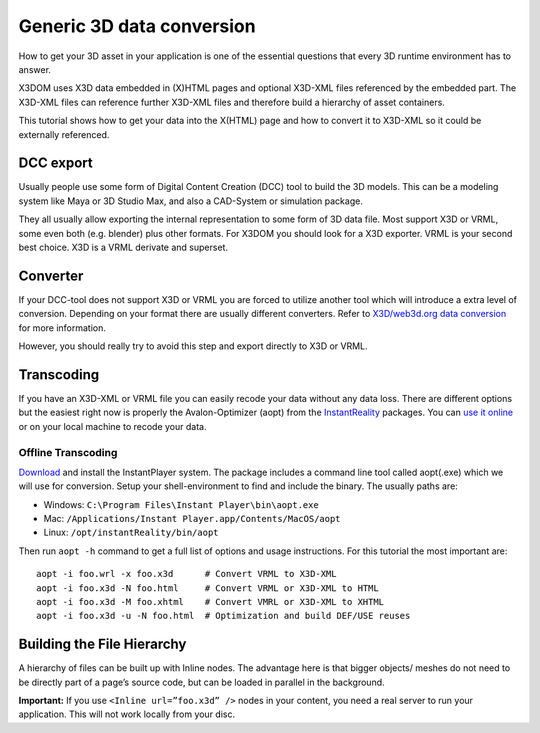 .. _dataconversion:

.. This part of the tutorial appears to be incomplete.

Generic 3D data conversion
===========================

How to get your 3D asset in your application is one of the essential questions that every 3D runtime environment has to answer.

X3DOM uses X3D data embedded in (X)HTML pages and optional X3D-XML files referenced by the embedded part. The X3D-XML files can reference further X3D-XML files and therefore build a hierarchy of asset containers.


.. image:: /_static/tutorial/dataconversion/x3dom-content-creation-pipeline.png
    :scale: 65%
    :alt: Content creation pipeline
   

This tutorial shows how to get your data into the X(HTML) page and how to convert it to X3D-XML so it could be externally referenced.


DCC export
----------

Usually people use some form of Digital Content Creation (DCC) tool to build the 3D models. This can be a modeling system like Maya or 3D Studio Max, and also a CAD-System or simulation package.

They all usually allow exporting the internal representation to some form of 3D data file. Most support X3D or VRML, some even both (e.g. blender) plus other formats. For X3DOM you should look for a X3D exporter. VRML is your second best choice. X3D is a VRML derivate and superset.


Converter
---------

If your DCC-tool does not support X3D or VRML you are forced to utilize another tool which will introduce a extra level of conversion. Depending on your format there are usually different converters. Refer to `X3D/web3d.org data conversion <http://www.web3d.org/x3d/content/examples/X3dResources.html#Conversions>`_ for more information.

However, you should really try to avoid this step and export directly to X3D or VRML.

Transcoding
-----------
If you have an X3D-XML or VRML file you can easily recode your data without any data loss. There are different options but the easiest right now is properly the Avalon-Optimizer (aopt) from the InstantReality_ packages. You can `use it online <http://www.instantreality.org/tools/x3d_encoding_converter/>`_ or on your local machine to recode your data.

Offline Transcoding
~~~~~~~~~~~~~~~~~~~

`Download <http://www.instantreality.org/downloads/>`_ and install the InstantPlayer system. The package includes a command line tool called aopt(.exe) which we will use for conversion. Setup your shell-environment to find and include the binary. The usually paths are:

- Windows: ``C:\Program Files\Instant Player\bin\aopt.exe``
- Mac: ``/Applications/Instant Player.app/Contents/MacOS/aopt``
- Linux: ``/opt/instantReality/bin/aopt``

Then run ``aopt -h`` command to get a full list of options and usage instructions. For this tutorial the most important are::

    aopt -i foo.wrl -x foo.x3d      # Convert VRML to X3D-XML
    aopt -i foo.x3d -N foo.html     # Convert VRML or X3D-XML to HTML
    aopt -i foo.x3d -M foo.xhtml    # Convert VMRL or X3D-XML to XHTML
    aopt -i foo.x3d -u -N foo.html  # Optimization and build DEF/USE reuses



Building the File Hierarchy
---------------------------

A hierarchy of files can be built up with Inline nodes. The advantage here is that bigger objects/ meshes do not need to be directly part of a page’s source code, but can be loaded in parallel in the background.

**Important:** If you use ``<Inline url=”foo.x3d” />`` nodes in your content, you need a real server to run your application. This will not work locally from your disc.


.. _InstantReality: http://www.instantreality.org/
